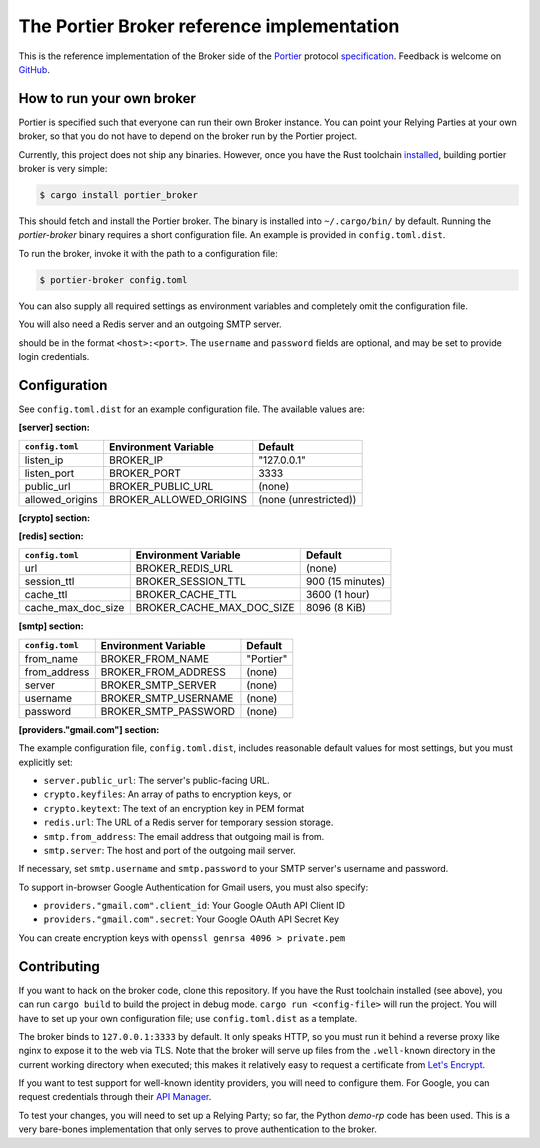 The Portier Broker reference implementation
===========================================

This is the reference implementation of the Broker side of the `Portier`_
protocol `specification`_. Feedback is welcome on `GitHub`_.

.. _Portier: https://portier.github.io/
.. _specification: protocol.md
.. _GitHub: https://github.com/portier/portier-broker


How to run your own broker
--------------------------

Portier is specified such that everyone can run their own Broker instance. You
can point your Relying Parties at your own broker, so that you do not have to
depend on the broker run by the Portier project.

Currently, this project does not ship any binaries. However, once you have the
Rust toolchain `installed`_, building portier broker is very simple:

.. code-block:: shell

   $ cargo install portier_broker

This should fetch and install the Portier broker. The binary is installed into
``~/.cargo/bin/`` by default. Running the `portier-broker` binary requires
a short configuration file. An example is provided in ``config.toml.dist``.

To run the broker, invoke it with the path to a configuration file:

.. code-block:: shell

   $ portier-broker config.toml

You can also supply all required settings as environment variables and
completely omit the configuration file.

You will also need a Redis server and an outgoing SMTP server.

.. _installed: https://doc.rust-lang.org/book/getting-started.html

should be in the format ``<host>:<port>``. The ``username`` and ``password``
fields are optional, and may be set to provide login credentials.

Configuration
-------------

See ``config.toml.dist`` for an example configuration file. The available values
are:

**[server] section:**

=============== ====================== =====================
``config.toml``  Environment Variable   Default
=============== ====================== =====================
listen_ip       BROKER_IP              "127.0.0.1"
listen_port     BROKER_PORT            3333
public_url      BROKER_PUBLIC_URL      (none)
allowed_origins BROKER_ALLOWED_ORIGINS (none (unrestricted))
=============== ====================== =====================

**[crypto] section:**

============== ==================== ================
``config.toml`` Environment Variable Default
============== ==================== ================
token_ttl      BROKER_TOKEN_TTL     600 (10 minutes)
keyfiles       BROKER_KEYFILES      [] (empty array)
keytext        BROKER_KEYTEXT       (none)
============== ==================== ================

**[redis] section:**

================== ========================= ================
``config.toml``     Environment Variable       Default
================== ========================= ================
url                BROKER_REDIS_URL          (none)
session_ttl        BROKER_SESSION_TTL        900 (15 minutes)
cache_ttl          BROKER_CACHE_TTL          3600 (1 hour)
cache_max_doc_size BROKER_CACHE_MAX_DOC_SIZE 8096 (8 KiB)
================== ========================= ================

**[smtp] section:**

=============== ==================== ===========
``config.toml`` Environment Variable Default
=============== ==================== ===========
from_name       BROKER_FROM_NAME     "Portier"
from_address    BROKER_FROM_ADDRESS  (none)
server          BROKER_SMTP_SERVER   (none)
username        BROKER_SMTP_USERNAME (none)
password        BROKER_SMTP_PASSWORD (none)
=============== ==================== ===========

**[providers."gmail.com"] section:**

============== ====================== ==============================================================
``config.toml`` Environment Variable   Default
============== ====================== ==============================================================
client_id      BROKER_GMAIL_CLIENT    (none)
secret         BROKER_GMAIL_SECRET    (none)
discovery_url  BROKER_GMAIL_DISCOVERY "https://accounts.google.com/.well-known/openid-configuration"
issuer_domain  BROKER_GMAIL_ISSUER    "accounts.google.com"
============== ====================== ==============================================================

The example configuration file, ``config.toml.dist``, includes reasonable default
values for most settings, but you must explicitly set:

* ``server.public_url``: The server's public-facing URL.
* ``crypto.keyfiles``: An array of paths to encryption keys, or
* ``crypto.keytext``: The text of an encryption key in PEM format
* ``redis.url``: The URL of a Redis server for temporary session storage.
* ``smtp.from_address``: The email address that outgoing mail is from.
* ``smtp.server``: The host and port of the outgoing mail server.

If necessary, set ``smtp.username`` and ``smtp.password`` to your SMTP server's
username and password.

To support in-browser Google Authentication for Gmail users, you must also
specify:

* ``providers."gmail.com".client_id``: Your Google OAuth API Client ID
* ``providers."gmail.com".secret``: Your Google OAuth API Secret Key

You can create encryption keys with ``openssl genrsa 4096 > private.pem``

Contributing
------------

If you want to hack on the broker code, clone this repository. If you have the
Rust toolchain installed (see above), you can run ``cargo build`` to build the
project in debug mode. ``cargo run <config-file>`` will run the project. You
will have to set up your own configuration file; use ``config.toml.dist``
as a template.

The broker binds to ``127.0.0.1:3333`` by default. It only speaks HTTP, so you
must run it behind a reverse proxy like nginx to expose it to the web via TLS.
Note that the broker will serve up files from the ``.well-known`` directory
in the current working directory when executed; this makes it relatively easy
to request a certificate from `Let's Encrypt`_.

If you want to test support for well-known identity providers, you will need
to configure them. For Google, you can request credentials through their
`API Manager`_.

To test your changes, you will need to set up a Relying Party; so far, the
Python `demo-rp` code has been used. This is a very bare-bones implementation
that only serves to prove authentication to the broker.

.. _demo-rp: https://github.com/portier/demo-rp
.. _Let's Encrypt: https://letsencrypt.org/
.. _API Manager: https://console.developers.google.com/apis/credentials
